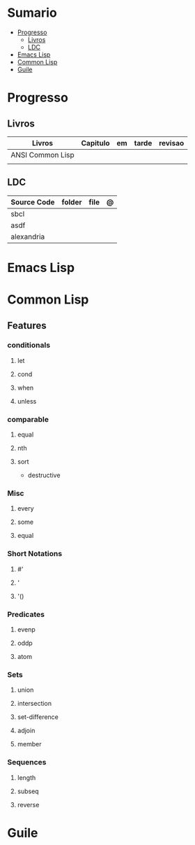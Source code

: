 #+TILE: Lisp - Study Annotations

* Sumario
  :PROPERTIES:
  :TOC:      :include all :depth 2 :ignore this
  :END:
:CONTENTS:
- [[#progresso][Progresso]]
  - [[#livros][Livros]]
  - [[#ldc][LDC]]
- [[#emacs-lisp][Emacs Lisp]]
- [[#common-lisp][Common Lisp]]
- [[#guile][Guile]]
:END:
* Progresso
** Livros
   | Livros           | Capitulo | em | tarde | revisao |
   |------------------+----------+----+-------+---------|
   | ANSI Common Lisp |          |    |       |         |
   |                  |          |    |       |         |

** LDC
   | Source Code | folder | file | @ |
   |-------------+--------+------+---|
   | sbcl        |        |      |   |
   | asdf        |        |      |   |
   | alexandria  |        |      |   |
* Emacs Lisp
* Common Lisp
** Features
*** conditionals
**** let
**** cond
**** when
**** unless
*** comparable
**** equal
**** nth
**** sort
     - destructive
*** Misc
**** every
**** some
**** equal
*** Short Notations
**** #'
**** '
**** '()
*** Predicates
**** evenp
**** oddp
**** atom
*** Sets
**** union
**** intersection
**** set-difference
**** adjoin
**** member
*** Sequences
**** length
**** subseq
**** reverse
* Guile
